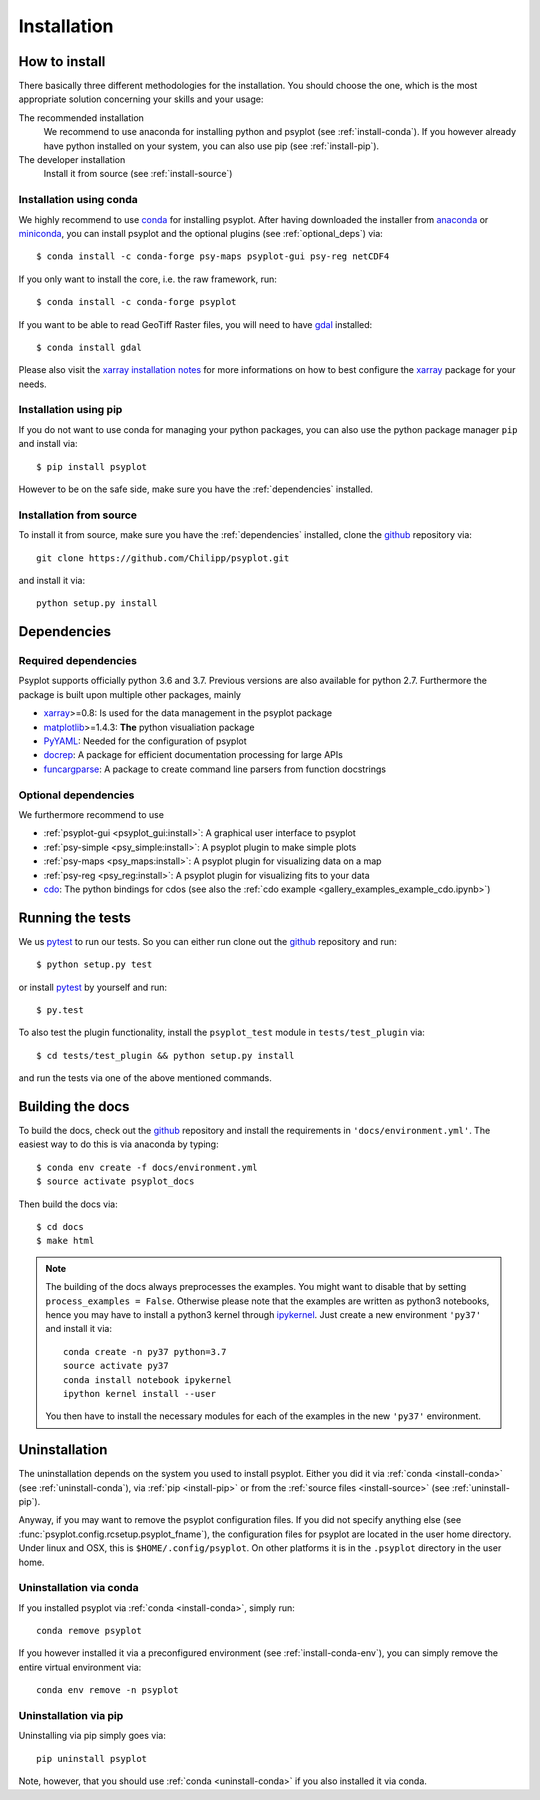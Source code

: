.. _install:

.. highlight:: bash

Installation
============

How to install
--------------
There basically three different methodologies for the installation. You should
choose the one, which is the most appropriate solution concerning your skills
and your usage:

The recommended installation
    We recommend to use anaconda for installing python and psyplot (see
    :ref:`install-conda`). If you however already have python installed on
    your system, you can also use pip (see :ref:`install-pip`).
The developer installation
    Install it from source (see :ref:`install-source`)


.. _install-conda:

Installation using conda
^^^^^^^^^^^^^^^^^^^^^^^^
We highly recommend to use conda_ for installing psyplot. After having
downloaded the installer from anaconda_ or miniconda_, you can install psyplot
and the optional plugins (see  :ref:`optional_deps`) via::

    $ conda install -c conda-forge psy-maps psyplot-gui psy-reg netCDF4

If you only want to install the core, i.e. the raw framework, run::

    $ conda install -c conda-forge psyplot

If you want to be able to read GeoTiff Raster files, you will need to have
gdal_ installed::

    $ conda install gdal

Please also visit the `xarray installation notes`_
for more informations on how to best configure the `xarray`_
package for your needs.

.. _install-pip:

Installation using pip
^^^^^^^^^^^^^^^^^^^^^^
If you do not want to use conda for managing your python packages, you can also
use the python package manager ``pip`` and install via::

    $ pip install psyplot

However to be on the safe side, make sure you have the :ref:`dependencies`
installed.

.. _install-source:

Installation from source
^^^^^^^^^^^^^^^^^^^^^^^^
To install it from source, make sure you have the :ref:`dependencies`
installed, clone the github_ repository via::

    git clone https://github.com/Chilipp/psyplot.git

and install it via::

    python setup.py install

.. _dependencies:

Dependencies
------------
Required dependencies
^^^^^^^^^^^^^^^^^^^^^
Psyplot supports officially python 3.6 and 3.7. Previous versions are also
available for python 2.7. Furthermore the package is built upon multiple other
packages, mainly

- xarray_>=0.8: Is used for the data management in the psyplot package
- matplotlib_>=1.4.3: **The** python visualiation package
- `PyYAML <http://pyyaml.org/>`__: Needed for the configuration of psyplot
- docrep_: A package for efficient documentation processing for large APIs
- funcargparse_: A package to create command line parsers from function
  docstrings


.. _optional_deps:

Optional dependencies
^^^^^^^^^^^^^^^^^^^^^
We furthermore recommend to use

- :ref:`psyplot-gui <psyplot_gui:install>`: A graphical user interface to psyplot
- :ref:`psy-simple <psy_simple:install>`: A psyplot plugin to make simple plots
- :ref:`psy-maps <psy_maps:install>`: A psyplot plugin for visualizing data on a
  map
- :ref:`psy-reg <psy_reg:install>`: A psyplot plugin for visualizing fits to
  your data
- cdo_: The python bindings for cdos (see also the
  :ref:`cdo example <gallery_examples_example_cdo.ipynb>`)

.. _netCDF4: https://github.com/Unidata/netcdf4-python
.. _gdal: http://www.gdal.org/
.. _conda: https://conda.io/docs/
.. _anaconda: https://www.anaconda.com/download/
.. _miniconda: https://conda.io/miniconda.html
.. _matplotlib: http://matplotlib.org
.. _docrep: https://docrep.readthedocs.io
.. _funcargparse: https://funcargparse.readthedocs.io
.. _xarray installation notes: http://xarray.pydata.org/en/stable/installing.html
.. _xarray: http://xarray.pydata.org/
.. _cdo: https://code.zmaw.de/projects/cdo/wiki/Anaconda


Running the tests
-----------------
We us pytest_ to run our tests. So you can either run clone out the github_
repository and run::

    $ python setup.py test

or install pytest_ by yourself and run::

    $ py.test

To also test the plugin functionality, install the ``psyplot_test`` module in
``tests/test_plugin`` via::

    $ cd tests/test_plugin && python setup.py install

and run the tests via one of the above mentioned commands.


Building the docs
-----------------
To build the docs, check out the github_ repository and install the
requirements in ``'docs/environment.yml'``. The easiest way to do this is via
anaconda by typing::

    $ conda env create -f docs/environment.yml
    $ source activate psyplot_docs

Then build the docs via::

    $ cd docs
    $ make html

.. note::

    The building of the docs always preprocesses the examples. You might want to
    disable that by setting ``process_examples = False``. Otherwise please note
    that the examples are written as python3 notebooks, hence you may have to
    install a python3 kernel through ipykernel_. Just create a new environment
    ``'py37'`` and install it via::

        conda create -n py37 python=3.7
        source activate py37
        conda install notebook ipykernel
        ipython kernel install --user

    You then have to install the necessary modules for each of the examples in
    the new ``'py37'`` environment.

.. _github: https://github.com/Chilipp/psyplot
.. _ipykernel: https://ipykernel.readthedocs.io
.. _pytest: https://pytest.org/latest/contents.html


.. _uninstall:

Uninstallation
--------------
The uninstallation depends on the system you used to install psyplot. Either
you did it via :ref:`conda <install-conda>` (see
:ref:`uninstall-conda`), via :ref:`pip <install-pip>` or from the
:ref:`source files <install-source>` (see :ref:`uninstall-pip`).

Anyway, if you may want to remove the psyplot configuration files. If you did
not specify anything else (see :func:`psyplot.config.rcsetup.psyplot_fname`),
the configuration files for psyplot are located in the user home directory.
Under linux and OSX, this is ``$HOME/.config/psyplot``. On other platforms it
is in the ``.psyplot`` directory in the user home.

.. _uninstall-conda:

Uninstallation via conda
^^^^^^^^^^^^^^^^^^^^^^^^
If you installed psyplot via :ref:`conda <install-conda>`, simply run::

    conda remove psyplot

If you however installed it via a preconfigured environment (see
:ref:`install-conda-env`), you can simply remove the entire virtual environment
via::

    conda env remove -n psyplot

.. _uninstall-pip:

Uninstallation via pip
^^^^^^^^^^^^^^^^^^^^^^
Uninstalling via pip simply goes via::

    pip uninstall psyplot

Note, however, that you should use :ref:`conda <uninstall-conda>` if you also
installed it via conda.
